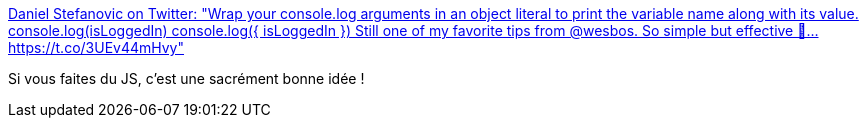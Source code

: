 :jbake-type: post
:jbake-status: published
:jbake-title: Daniel Stefanovic on Twitter: "Wrap your console.log arguments in an object literal to print the variable name along with its value. console.log(isLoggedIn) console.log({ isLoggedIn }) Still one of my favorite tips from @wesbos. So simple but effective 💪… https://t.co/3UEv44mHvy"
:jbake-tags: programming,javascript,console,log,_mois_juin,_année_2018
:jbake-date: 2018-06-28
:jbake-depth: ../
:jbake-uri: shaarli/1530172993000.adoc
:jbake-source: https://nicolas-delsaux.hd.free.fr/Shaarli?searchterm=https%3A%2F%2Ftwitter.com%2FDaniStefanovic%2Fstatus%2F1011923716085821440&searchtags=programming+javascript+console+log+_mois_juin+_ann%C3%A9e_2018
:jbake-style: shaarli

https://twitter.com/DaniStefanovic/status/1011923716085821440[Daniel Stefanovic on Twitter: "Wrap your console.log arguments in an object literal to print the variable name along with its value. console.log(isLoggedIn) console.log({ isLoggedIn }) Still one of my favorite tips from @wesbos. So simple but effective 💪… https://t.co/3UEv44mHvy"]

Si vous faites du JS, c'est une sacrément bonne idée !
